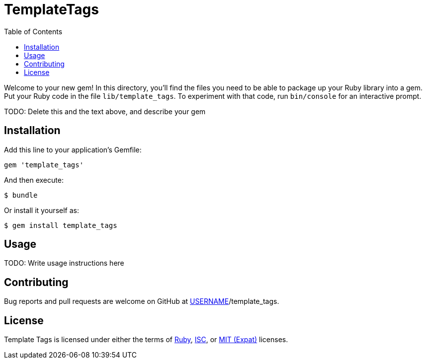 TemplateTags
============
:homepage: TODO
:toc:

Welcome to your new gem! In this directory, you'll find the files you need to
be able to package up your Ruby library into a gem. Put your Ruby code in the
file `lib/template_tags`. To experiment with that code, run `bin/console` for
an interactive prompt.

TODO: Delete this and the text above, and describe your gem

Installation
------------

Add this line to your application's Gemfile:

[source,ruby]
--------------------------------------------------------------------------------
gem 'template_tags'
--------------------------------------------------------------------------------

And then execute:

--------------------------------------------------------------------------------
$ bundle
--------------------------------------------------------------------------------

Or install it yourself as:

--------------------------------------------------------------------------------
$ gem install template_tags
--------------------------------------------------------------------------------

Usage
-----

TODO: Write usage instructions here

Contributing
------------

Bug reports and pull requests are welcome on GitHub
at https://github.com/[USERNAME]/template_tags.

License
-------

Template Tags is licensed under either the terms of
https://tldrlegal.com/license/ruby-license-(ruby)[Ruby],
https://tldrlegal.com/license/-isc-license[ISC],
or https://tldrlegal.com/license/mit-license[MIT (Expat)] licenses.

